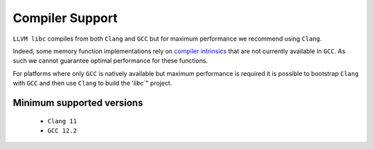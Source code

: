 .. _compiler_support:

================
Compiler Support
================

``LLVM libc`` compiles from both ``Clang`` and ``GCC`` but for maximum
performance we recommend using ``Clang``.

Indeed, some memory function implementations rely on `compiler intrinsics`__
that are not currently available in ``GCC``.
As such we cannot guarantee optimal performance for these functions.

.. __: https://clang.llvm.org/docs/LanguageExtensions.html#guaranteed-inlined-copy

For platforms where only ``GCC`` is natively available but maximum performance
is required it is possible to bootstrap ``Clang`` with ``GCC`` and then use
``Clang`` to build the '`libc``" project.

Minimum supported versions
==========================

 - ``Clang 11``
 - ``GCC 12.2``
